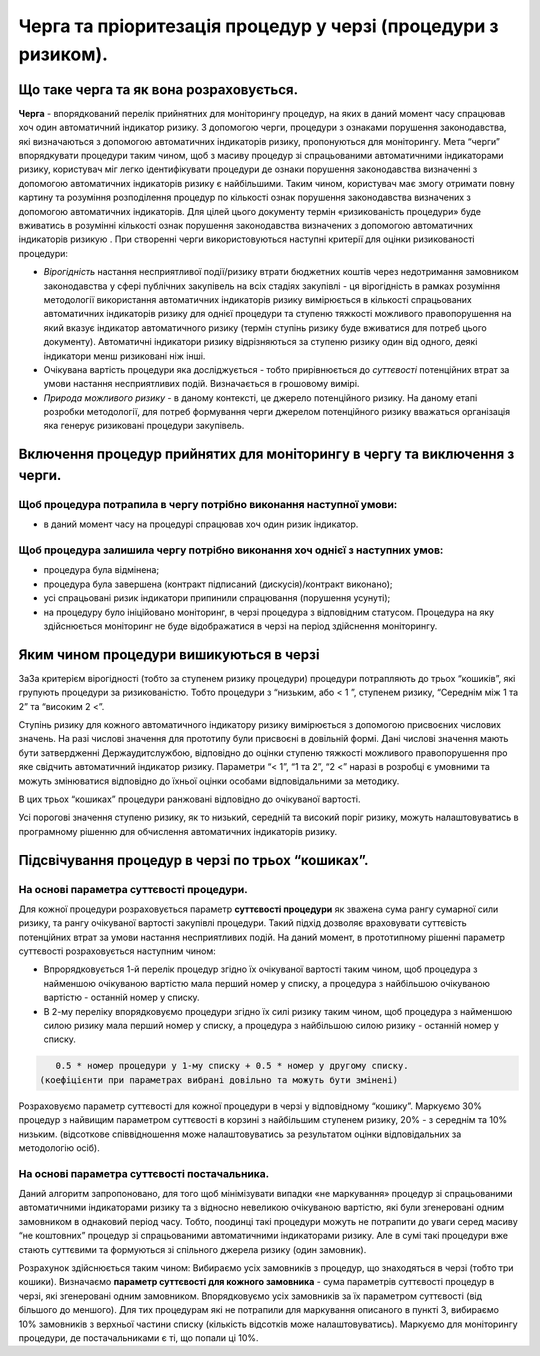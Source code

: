 ##############################################################
Черга та пріоритезація процедур у черзі (процедури з ризиком).
##############################################################

****************************************
Що таке черга та як вона розраховується.
****************************************

**Черга** - впорядкований перелік прийнятних для  моніторингу процедур, на яких в даний момент часу спрацював хоч один автоматичний індикатор ризику. З допомогою черги, процедури з ознаками порушення законодавства, які визначаються з допомогою автоматичних індикаторів ризику, пропонуються для моніторингу. Мета “черги” впорядкувати процедури таким чином, щоб з масиву процедур зі спрацьованими автоматичними індикаторами ризику, користувач міг легко ідентифікувати процедури де ознаки порушення законодавства визначенні з допомогою автоматичних індикаторів ризику є найбільшими. Таким чином, користувач має змогу  отримати повну картину та розуміння розподілення процедур по кількості ознак порушення законодавства визначених з допомогою автоматичних індикаторів. Для цілей цього документу термін «ризикованість процедури»   буде вживатись в розумінні кількості ознак порушення законодавства визначених з допомогою автоматичних індикаторів ризикую .
При створенні черги використовуються наступні критерії для оцінки ризикованості процедури:

+	*Вірогідність* настання несприятливої події/ризику втрати бюджетних коштів через недотримання замовником законодавства у сфері публічних закупівель на всіх стадіях закупівлі - ця вірогідність в рамках розуміння методології використання автоматичних індикаторів ризику вимірюється в кількості спрацьованих автоматичних індикаторів ризику для однієї процедури та ступеню тяжкості можливого правопорушення на який вказує індикатор автоматичного ризику (термін ступінь ризику буде вживатися для потреб цього документу). Автоматичні індикатори ризику відрізняються за ступеню ризику один від одного, деякі індикатори менш ризиковані ніж інші.

+	Очікувана вартість процедури яка досліджується - тобто прирівнюється до *суттєвості* потенційних втрат за умови настання несприятливих подій. Визначається в грошовому вимірі.  

+	*Природа можливого ризику* - в даному контексті, це джерело потенційного ризику. На даному етапі розробки методології, для потреб формування черги джерелом потенційного ризику вважаться  організація яка генерує ризиковані процедури закупівель. 


***************************************************************************
Включення процедур прийнятих для моніторингу в чергу та виключення з черги.
***************************************************************************

Щоб процедура потрапила в чергу потрібно виконання наступної умови:
===================================================================

+ в даний момент часу на процедурі спрацював хоч один ризик індикатор.

Щоб процедура залишила чергу потрібно виконання хоч однієї з наступних умов:
============================================================================

+ процедура була відмінена;

+ процедура була завершена (контракт підписаний (дискусія)/контракт виконано);

+ усі спрацьовані ризик індикатори припинили спрацювання (порушення усунуті);

+ на процедуру було ініційовано моніторинг, в черзі процедура з відповідним статусом. Процедура на яку здійснюється моніторинг не буде відображатися в черзі на період здійснення моніторингу.


****************************************
Яким чином процедури вишикуються в черзі
****************************************

ЗаЗа критерієм вірогідності (тобто за ступенем ризику процедури) процедури потрапляють до трьох “кошиків”, які групують процедури за ризикованістю. Тобто процедури з “низьким, або < 1 ”, ступенем ризику, “Середнім між 1 та 2” та “високим 2 <”.

Ступінь ризику для кожного автоматичного індикатору ризику вимірюється з допомогою присвоєних числових значень.  На разі числові значення для прототипу були присвоєні в довільній формі. Дані числові значення мають бути затвердженні Держаудитслужбою, відповідно до оцінки ступеню тяжкості можливого правопорушення про яке свідчить автоматичний індикатор ризику.  Параметри “< 1”, “1 та 2”, “2 <” наразі в розробці є умовними та можуть змінюватися відповідно до їхньої оцінки особами відповідальними за методику.

В цих трьох “кошиках” процедури ранжовані відповідно до очікуваної вартості.

Усі порогові значення ступеню ризику, як то низький, середній та високий поріг ризику, можуть налаштовуватись в програмному рішенню для обчислення автоматичних індикаторів ризику.


**************************************************
Підсвічування процедур в черзі по трьох “кошиках”.
**************************************************

На основі параметра суттєвості процедури.
=========================================

Для кожної процедури розраховується параметр **суттєвості процедури** як зважена сума рангу сумарної сили ризику, та рангу очікуваної вартості закупівлі процедури. Такий підхід дозволяє враховувати суттєвість потенційних втрат за умови настання несприятливих подій. На даний момент, в прототипному рішенні  параметр суттєвості розраховується наступним чином:

+   Впрорядковується 1-й перелік процедур згідно їх очікуваної вартості таким чином, щоб процедура з найменшою очікуваною вартістю мала перший номер у списку, а процедура з найбільшою очікуваною вартістю - останній номер у списку.
    
+   В 2-му переліку впорядковуємо процедури згідно їх силі ризику таким чином, щоб процедура з найменшою силою ризику мала перший номер у списку, а процедура з найбільшою силою ризику - останній номер у списку.
    

.. code ::
   
    0.5 * номер процедури у 1-му списку + 0.5 * номер у другому списку. 
 (коефіцієнти при параметрах вибрані довільно та можуть бути змінені)

Розраховуємо параметр суттєвості для кожної процедури в черзі у відповідному “кошику”. Маркуємо 30% процедур з найвищим параметром суттєвості в корзині з найбільшим ступенем ризику, 20% - з середнім та 10% низьким. (відсоткове співвідношення може налаштовуватись за результатом оцінки відповідальних за методологію осіб).


На основі параметра суттєвості постачальника.
=============================================

Даний алгоритм запропоновано, для того щоб мінімізувати випадки «не маркування» процедур зі спрацьованими автоматичними індикаторами ризику та з відносно невеликою очікуваною вартістю, які були згенеровані одним замовником в однаковий період часу. Тобто, поодинці такі процедури можуть не потрапити до уваги серед масиву “не коштовних” процедур зі спрацьованими автоматичними індикаторами ризику. Але в сумі такі процедури вже стають суттєвими та формуються зі спільного джерела ризику (один замовник).

Розрахунок здійснюється таким чином: Вибираємо усіх замовників з процедур, що знаходяться в черзі (тобто три кошики). Визначаємо **параметр суттєвості для кожного замовника** - сума параметрів суттєвості процедур в черзі, які згенеровані одним замовником. Впорядковуємо усіх замовників за їх параметром суттєвості (від більшого до меншого). Для тих процедурам які не потрапили для маркування описаного в пункті 3, вибираємо 10% замовників з верхньої частини списку (кількість відсотків може налаштовуватись). Маркуємо для моніторингу процедури, де постачальниками є ті, що попали ці 10%.



